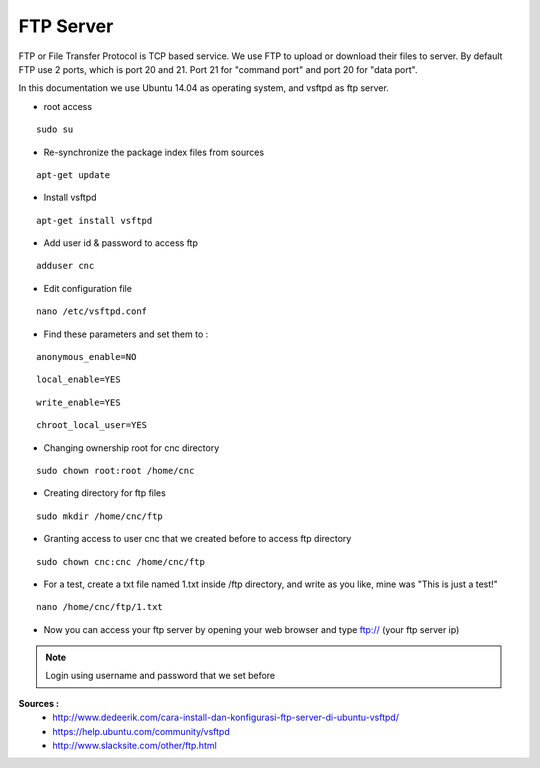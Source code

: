 FTP Server
==========

FTP or File Transfer Protocol is TCP based service. We use FTP to upload or download their files to server. By default FTP use 2 ports, which is port 20 and 21. Port 21 for "command port" and port 20 for "data port".

In this documentation we use Ubuntu 14.04 as operating system, and vsftpd as ftp server.

- root access
::

	  sudo su
- Re-synchronize the package index files from sources 
::

      apt-get update
   
- Install vsftpd
::

      apt-get install vsftpd

- Add user id & password to access ftp
::

      adduser cnc
.. image:: /images/adduser.png

- Edit configuration file
::

      nano /etc/vsftpd.conf
.. image:: /images/vsftpd.png

- Find these parameters and set them to :
::

      anonymous_enable=NO
::

      local_enable=YES
::

      write_enable=YES
::

      chroot_local_user=YES

- Changing ownership root for cnc directory
::

	  sudo chown root:root /home/cnc

- Creating directory for ftp files
::

	  sudo mkdir /home/cnc/ftp

- Granting access to user cnc that we created before to access ftp directory
::

	  sudo chown cnc:cnc /home/cnc/ftp
- For a test, create a txt file named 1.txt inside  /ftp directory, and write as you like, mine was "This is just a test!"
::

	  nano /home/cnc/ftp/1.txt
.. image:: images/text.png

- Now you can access your ftp server by opening your web browser and type ftp:// (your ftp server ip)

.. image:: images/result.png

.. note::

		Login using username and password that we set before

**Sources :**
 - `<http://www.dedeerik.com/cara-install-dan-konfigurasi-ftp-server-di-ubuntu-vsftpd/>`_
 - `<https://help.ubuntu.com/community/vsftpd>`_
 - `<http://www.slacksite.com/other/ftp.html>`_
